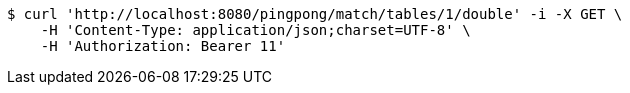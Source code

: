 [source,bash]
----
$ curl 'http://localhost:8080/pingpong/match/tables/1/double' -i -X GET \
    -H 'Content-Type: application/json;charset=UTF-8' \
    -H 'Authorization: Bearer 11'
----